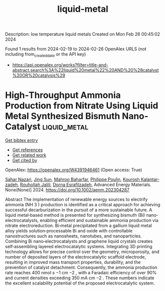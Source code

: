 #+TITLE: liquid-metal
Description: low temperature liquid metals
Created on Mon Feb 26 00:45:02 2024

Found 1 results from 2024-02-19 to 2024-02-26
OpenAlex URLS (not including from_created_date or the API key)
- [[https://api.openalex.org/works?filter=title-and-abstract.search%3A%22liquid%20metal%22%20AND%20%28catalyst%20OR%20catalysis%29]]

* High‐Throughput Ammonia Production from Nitrate Using Liquid Metal Synthesized Bismuth Nano‐Catalyst  :liquid_metal:
:PROPERTIES:
:UUID: https://openalex.org/W4391946461
:TOPICS: Ammonia Synthesis and Electrocatalysis, Catalytic Nanomaterials, Distributed Storage Systems and Network Coding
:PUBLICATION_DATE: 2024-02-19
:END:    
    
[[elisp:(doi-add-bibtex-entry "https://doi.org/10.1002/aenm.202304287")][Get bibtex entry]] 

- [[elisp:(progn (xref--push-markers (current-buffer) (point)) (oa--referenced-works "https://openalex.org/W4391946461"))][Get references]]
- [[elisp:(progn (xref--push-markers (current-buffer) (point)) (oa--related-works "https://openalex.org/W4391946461"))][Get related work]]
- [[elisp:(progn (xref--push-markers (current-buffer) (point)) (oa--cited-by-works "https://openalex.org/W4391946461"))][Get cited by]]

OpenAlex: https://openalex.org/W4391946461 (Open access: True)
    
[[https://openalex.org/A5002833522][Sahar Nazari]], [[https://openalex.org/A5028910777][Jing Sun]], [[https://openalex.org/A5074034078][Mahroo Baharfar]], [[https://openalex.org/A5079510232][Philippe Poulin]], [[https://openalex.org/A5067220816][Kourosh Kalantar‐zadeh]], [[https://openalex.org/A5032822192][Rouhollah Jalili]], [[https://openalex.org/A5074770372][Dorna Esrafilzadeh]], Advanced Energy Materials. None(None)] 2024. https://doi.org/10.1002/aenm.202304287 
     
Abstract The implementation of renewable energy sources to electrify ammonia (NH 3 ) production is identified as a critical approach for achieving successful decarburization in the pursuit of a more sustainable future. A liquid metal‐based method is presented for synthesizing bismuth (Bi) nano‐electrocatalysts, enabling efficient and sustainable ammonia production via nitrate electroreduction. Bi‐metal precipitated from a gallium liquid metal alloy yields solution‐processable Bi and oxide with controllable nanostructures such as nanosheets, nanotubes, and nanoparticles. Combining Bi nano‐electrocatalysts and graphene liquid crystals creates self‐assembling layered electrocatalytic systems. Integrating 3D printing technology allows for precise control over the geometry, microporosity, and number of deposited layers of the electrocatalytic scaffold electrode, resulting in improved mass transport properties, durability, and the prevention of catalyst detachment. Consequently, the ammonia production rate reaches 400 nmol s −1 cm −2 , with a Faradaic efficiency of over 90% and current densities exceeding 350 mA cm −2 . These numbers indicate the excellent scalability potential of the proposed electrocatalytic system.    

    
